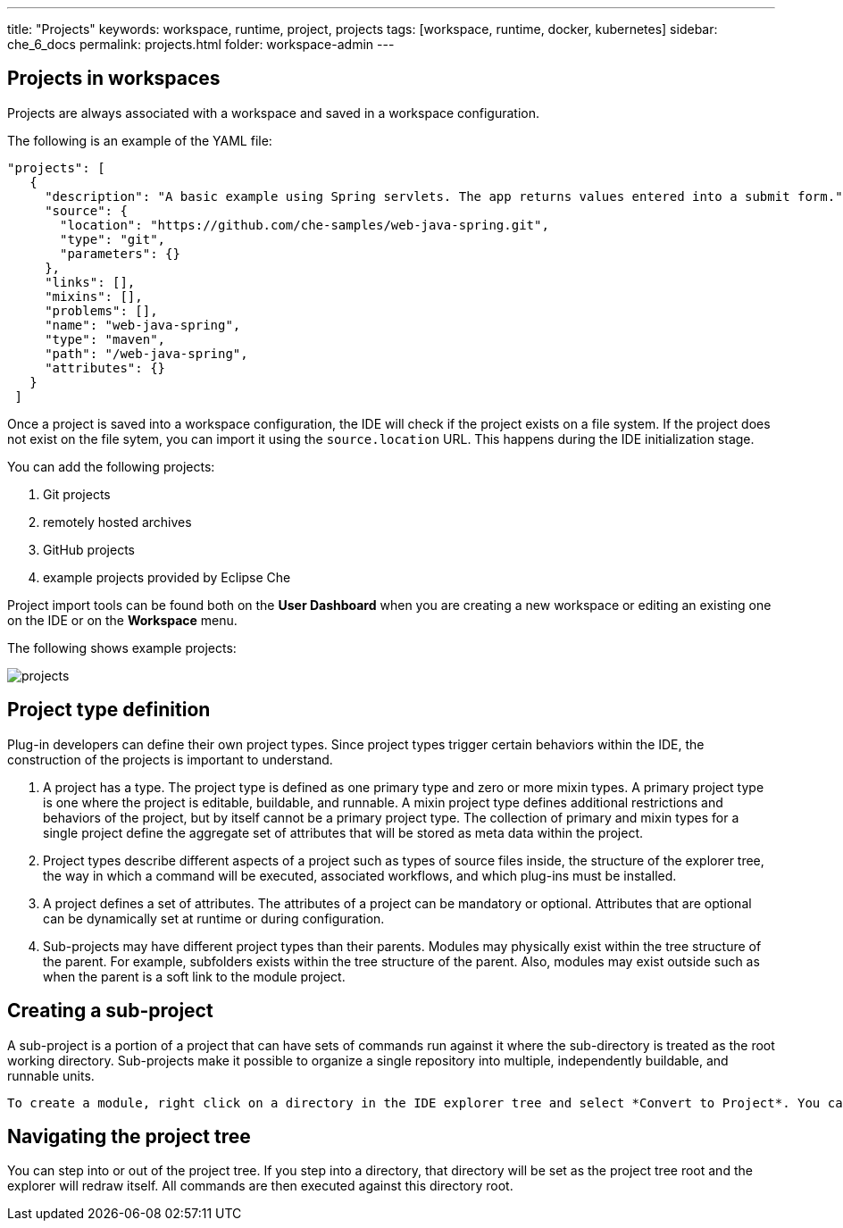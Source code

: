 ---
title: "Projects"
keywords: workspace, runtime, project, projects
tags: [workspace, runtime, docker, kubernetes]
sidebar: che_6_docs
permalink: projects.html
folder: workspace-admin
---

[id="projects-in-workspaces"]
== Projects in workspaces


Projects are always associated with a workspace and saved in a workspace configuration.

The following is an example of the YAML file: 

[source,json]
----
"projects": [
   {
     "description": "A basic example using Spring servlets. The app returns values entered into a submit form.",
     "source": {
       "location": "https://github.com/che-samples/web-java-spring.git",
       "type": "git",
       "parameters": {}
     },
     "links": [],
     "mixins": [],
     "problems": [],
     "name": "web-java-spring",
     "type": "maven",
     "path": "/web-java-spring",
     "attributes": {}
   }
 ]
----

Once a project is saved into a workspace configuration, the IDE will check if the project exists on a file system.  If the project does not exist on the file sytem, you can import it using the `source.location` URL. This happens during the IDE initialization stage.

You can add the following projects:

. Git projects 
. remotely hosted archives
. GitHub projects 
. example projects provided by Eclipse Che 

Project import tools can be found both on the *User Dashboard* when you are creating a new workspace or editing an existing one on the IDE or on the *Workspace* menu.

The following shows example projects:

image::workspaces/projects.png[]


[id="project-type-definition"]
== Project type definition

Plug-in developers can define their own project types. Since project types trigger certain behaviors within the IDE, the construction of the projects is important to understand.

1.  A project has a type.  The project type is defined as one primary type and zero or more mixin types. A primary project type is one where the project is editable, buildable, and runnable. A mixin project type defines additional restrictions and behaviors of the project, but by itself cannot be a primary project type. The collection of primary and mixin types for a single project define the aggregate set of attributes that will be stored as meta data within the project.
2.  Project types describe different aspects of a project such as types of source files inside, the structure of the explorer tree, the way in which a command will be executed, associated workflows, and which plug-ins must be installed.
3.  A project defines a set of attributes. The attributes of a project can be mandatory or optional. Attributes that are optional can be dynamically set at runtime or during configuration.
4.  Sub-projects may have different project types than their parents. Modules may physically exist within the tree structure of the parent. For example, subfolders exists within the tree structure of the parent.   Also, modules may exist outside such as when the parent is a soft link to the module project.

[id="creating-a-sub-projects"]
== Creating a sub-project

A sub-project is a portion of a project that can have sets of commands run against it where the sub-directory is treated as the root working directory. Sub-projects make it possible to organize a single repository into multiple, independently buildable, and runnable units.

 To create a module, right click on a directory in the IDE explorer tree and select *Convert to Project*. You can then execute commands directly against this sub-projects.

[id="navigating-the-project-tree"]
== Navigating the project tree

You can step into or out of the project tree. If you step into a directory, that directory will be set as the project tree root and the explorer will redraw itself. All commands are then executed against this directory root.
